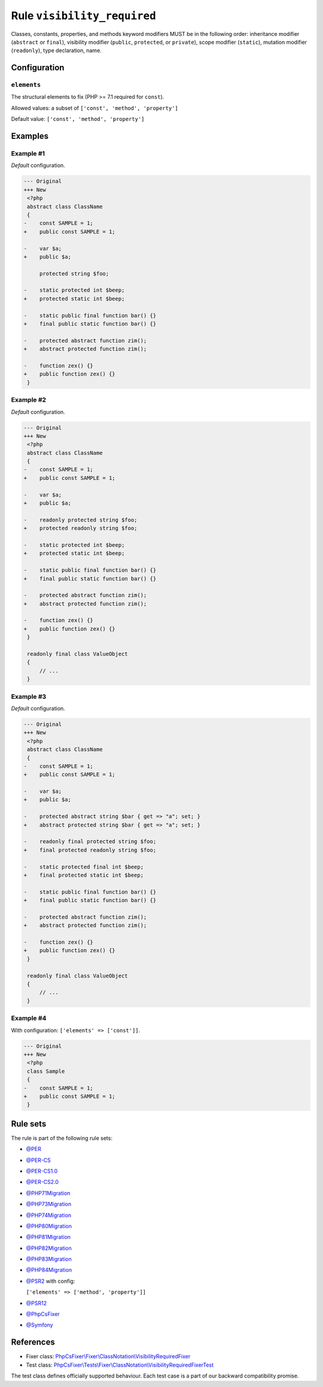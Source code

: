 ============================
Rule ``visibility_required``
============================

Classes, constants, properties, and methods keyword modifiers MUST be in the
following order: inheritance modifier (``abstract`` or ``final``), visibility
modifier (``public``, ``protected``, or ``private``), scope modifier
(``static``), mutation modifier (``readonly``), type declaration, name.

Configuration
-------------

``elements``
~~~~~~~~~~~~

The structural elements to fix (PHP >= 7.1 required for ``const``).

Allowed values: a subset of ``['const', 'method', 'property']``

Default value: ``['const', 'method', 'property']``

Examples
--------

Example #1
~~~~~~~~~~

*Default* configuration.

.. code-block:: diff

   --- Original
   +++ New
    <?php
    abstract class ClassName
    {
   -    const SAMPLE = 1;
   +    public const SAMPLE = 1;

   -    var $a;
   +    public $a;

        protected string $foo;

   -    static protected int $beep;
   +    protected static int $beep;

   -    static public final function bar() {}
   +    final public static function bar() {}

   -    protected abstract function zim();
   +    abstract protected function zim();

   -    function zex() {}
   +    public function zex() {}
    }

Example #2
~~~~~~~~~~

*Default* configuration.

.. code-block:: diff

   --- Original
   +++ New
    <?php
    abstract class ClassName
    {
   -    const SAMPLE = 1;
   +    public const SAMPLE = 1;

   -    var $a;
   +    public $a;

   -    readonly protected string $foo;
   +    protected readonly string $foo;

   -    static protected int $beep;
   +    protected static int $beep;

   -    static public final function bar() {}
   +    final public static function bar() {}

   -    protected abstract function zim();
   +    abstract protected function zim();

   -    function zex() {}
   +    public function zex() {}
    }

    readonly final class ValueObject
    {
        // ...
    }

Example #3
~~~~~~~~~~

*Default* configuration.

.. code-block:: diff

   --- Original
   +++ New
    <?php
    abstract class ClassName
    {
   -    const SAMPLE = 1;
   +    public const SAMPLE = 1;

   -    var $a;
   +    public $a;

   -    protected abstract string $bar { get => "a"; set; }
   +    abstract protected string $bar { get => "a"; set; }

   -    readonly final protected string $foo;
   +    final protected readonly string $foo;

   -    static protected final int $beep;
   +    final protected static int $beep;

   -    static public final function bar() {}
   +    final public static function bar() {}

   -    protected abstract function zim();
   +    abstract protected function zim();

   -    function zex() {}
   +    public function zex() {}
    }

    readonly final class ValueObject
    {
        // ...
    }

Example #4
~~~~~~~~~~

With configuration: ``['elements' => ['const']]``.

.. code-block:: diff

   --- Original
   +++ New
    <?php
    class Sample
    {
   -    const SAMPLE = 1;
   +    public const SAMPLE = 1;
    }

Rule sets
---------

The rule is part of the following rule sets:

- `@PER <./../../ruleSets/PER.rst>`_
- `@PER-CS <./../../ruleSets/PER-CS.rst>`_
- `@PER-CS1.0 <./../../ruleSets/PER-CS1.0.rst>`_
- `@PER-CS2.0 <./../../ruleSets/PER-CS2.0.rst>`_
- `@PHP71Migration <./../../ruleSets/PHP71Migration.rst>`_
- `@PHP73Migration <./../../ruleSets/PHP73Migration.rst>`_
- `@PHP74Migration <./../../ruleSets/PHP74Migration.rst>`_
- `@PHP80Migration <./../../ruleSets/PHP80Migration.rst>`_
- `@PHP81Migration <./../../ruleSets/PHP81Migration.rst>`_
- `@PHP82Migration <./../../ruleSets/PHP82Migration.rst>`_
- `@PHP83Migration <./../../ruleSets/PHP83Migration.rst>`_
- `@PHP84Migration <./../../ruleSets/PHP84Migration.rst>`_
- `@PSR2 <./../../ruleSets/PSR2.rst>`_ with config:

  ``['elements' => ['method', 'property']]``

- `@PSR12 <./../../ruleSets/PSR12.rst>`_
- `@PhpCsFixer <./../../ruleSets/PhpCsFixer.rst>`_
- `@Symfony <./../../ruleSets/Symfony.rst>`_

References
----------

- Fixer class: `PhpCsFixer\\Fixer\\ClassNotation\\VisibilityRequiredFixer <./../../../src/Fixer/ClassNotation/VisibilityRequiredFixer.php>`_
- Test class: `PhpCsFixer\\Tests\\Fixer\\ClassNotation\\VisibilityRequiredFixerTest <./../../../tests/Fixer/ClassNotation/VisibilityRequiredFixerTest.php>`_

The test class defines officially supported behaviour. Each test case is a part of our backward compatibility promise.
